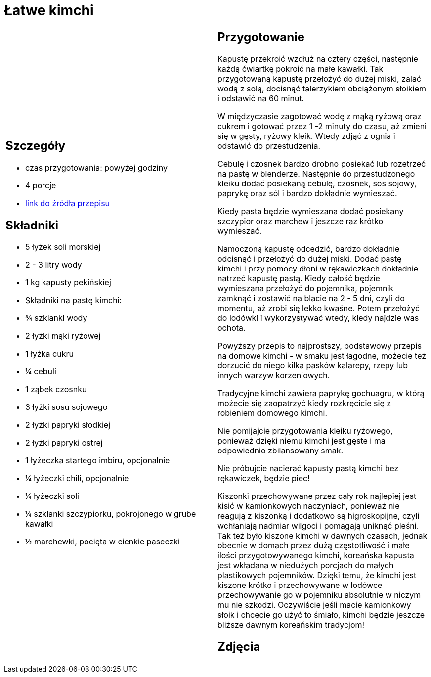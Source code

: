 = Łatwe kimchi

[cols=".<a,.<a"]
[frame=none]
[grid=none]
|===
|
== Szczegóły
* czas przygotowania: powyżej godziny
* 4 porcje
* https://www.jadlonomia.com/przepisy/kimchi-czyli-koreanska-kiszona-kapusta[link do źródła przepisu]

== Składniki
* 5 łyżek soli morskiej
* 2 - 3 litry wody
* 1 kg kapusty pekińskiej
* Składniki na pastę kimchi:
* ¾ szklanki wody
* 2 łyżki mąki ryżowej
* 1 łyżka cukru
* ¼ cebuli
* 1 ząbek czosnku
* 3 łyżki sosu sojowego
* 2 łyżki papryki słodkiej
* 2 łyżki papryki ostrej
* 1 łyżeczka startego imbiru, opcjonalnie
* ¼ łyżeczki chili, opcjonalnie
* ¼ łyżeczki soli
* ¼ szklanki szczypiorku, pokrojonego w grube kawałki
* ½ marchewki, pocięta w cienkie paseczki

|
== Przygotowanie
Kapustę przekroić wzdłuż na cztery części, następnie każdą ćwiartkę pokroić na małe kawałki. Tak przygotowaną kapustę przełożyć do dużej miski, zalać wodą z solą, docisnąć talerzykiem obciążonym słoikiem i odstawić na 60 minut.

W międzyczasie zagotować wodę z mąką ryżową oraz cukrem i gotować przez 1 -2 minuty do czasu, aż zmieni się w gęsty, ryżowy kleik. Wtedy zdjąć z ognia i odstawić do przestudzenia.

Cebulę i czosnek bardzo drobno posiekać lub rozetrzeć na pastę w blenderze. Następnie do przestudzonego kleiku dodać posiekaną cebulę, czosnek, sos sojowy, paprykę oraz sól i bardzo dokładnie wymieszać.

Kiedy pasta będzie wymieszana dodać posiekany szczypior oraz marchew i jeszcze raz krótko wymieszać.

Namoczoną kapustę odcedzić, bardzo dokładnie odcisnąć i przełożyć do dużej miski. Dodać pastę kimchi i przy pomocy dłoni w rękawiczkach dokładnie natrzeć kapustę pastą. Kiedy całość będzie wymieszana przełożyć do pojemnika, pojemnik zamknąć i zostawić na blacie na 2 - 5 dni, czyli do momentu, aż zrobi się lekko kwaśne. Potem przełożyć do lodówki i wykorzystywać wtedy, kiedy najdzie was ochota.

Powyższy przepis to najprostszy, podstawowy przepis na domowe kimchi - w smaku jest łagodne, możecie też dorzucić do niego kilka pasków kalarepy, rzepy lub innych warzyw korzeniowych.

Tradycyjne kimchi zawiera paprykę gochuagru, w którą możecie się zaopatrzyć kiedy rozkręcicie się z robieniem domowego kimchi.

Nie pomijajcie przygotowania kleiku ryżowego, ponieważ dzięki niemu kimchi jest gęste i ma odpowiednio zbilansowany smak.

Nie próbujcie nacierać kapusty pastą kimchi bez rękawiczek, będzie piec!

Kiszonki przechowywane przez cały rok najlepiej jest kisić w kamionkowych naczyniach, ponieważ nie reagują z kiszonką i dodatkowo są higroskopijne, czyli wchłaniają nadmiar wilgoci i pomagają uniknąć pleśni. Tak też było kiszone kimchi w dawnych czasach, jednak obecnie w domach przez dużą częstotliwość i małe ilości przygotowywanego kimchi, koreańska kapusta jest wkładana w niedużych porcjach do małych plastikowych pojemników. Dzięki temu, że kimchi jest kiszone krótko i przechowywane w lodówce przechowywanie go w pojemniku absolutnie w niczym mu nie szkodzi. Oczywiście jeśli macie kamionkowy słoik i chcecie go użyć to śmiało, kimchi będzie jeszcze bliższe dawnym koreańskim tradycjom!

== Zdjęcia
|===
